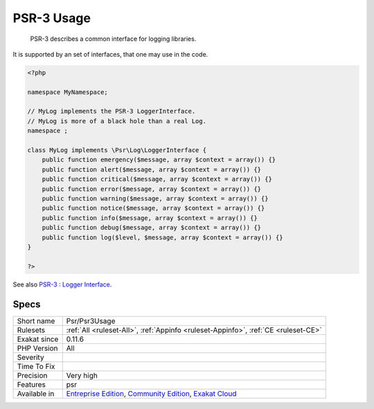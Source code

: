 .. _psr-psr3usage:

.. _psr-3-usage:

PSR-3 Usage
+++++++++++

  PSR-3 describes a common interface for logging libraries.

It is supported by an set of interfaces, that one may use in the code.


.. code-block:: php
   
   <?php
   
   namespace MyNamespace;
   
   // MyLog implements the PSR-3 LoggerInterface.
   // MyLog is more of a black hole than a real Log.
   namespace ;
   
   class MyLog implements \Psr\Log\LoggerInterface {
       public function emergency($message, array $context = array()) {}
       public function alert($message, array $context = array()) {}
       public function critical($message, array $context = array()) {}
       public function error($message, array $context = array()) {}
       public function warning($message, array $context = array()) {}
       public function notice($message, array $context = array()) {}
       public function info($message, array $context = array()) {}
       public function debug($message, array $context = array()) {}
       public function log($level, $message, array $context = array()) {}
   }
   
   ?>

See also `PSR-3 : Logger Interface <http://www.php-fig.org/psr/psr-3/>`_.


Specs
_____

+--------------+-----------------------------------------------------------------------------------------------------------------------------------------------------------------------------------------+
| Short name   | Psr/Psr3Usage                                                                                                                                                                           |
+--------------+-----------------------------------------------------------------------------------------------------------------------------------------------------------------------------------------+
| Rulesets     | :ref:`All <ruleset-All>`, :ref:`Appinfo <ruleset-Appinfo>`, :ref:`CE <ruleset-CE>`                                                                                                      |
+--------------+-----------------------------------------------------------------------------------------------------------------------------------------------------------------------------------------+
| Exakat since | 0.11.6                                                                                                                                                                                  |
+--------------+-----------------------------------------------------------------------------------------------------------------------------------------------------------------------------------------+
| PHP Version  | All                                                                                                                                                                                     |
+--------------+-----------------------------------------------------------------------------------------------------------------------------------------------------------------------------------------+
| Severity     |                                                                                                                                                                                         |
+--------------+-----------------------------------------------------------------------------------------------------------------------------------------------------------------------------------------+
| Time To Fix  |                                                                                                                                                                                         |
+--------------+-----------------------------------------------------------------------------------------------------------------------------------------------------------------------------------------+
| Precision    | Very high                                                                                                                                                                               |
+--------------+-----------------------------------------------------------------------------------------------------------------------------------------------------------------------------------------+
| Features     | psr                                                                                                                                                                                     |
+--------------+-----------------------------------------------------------------------------------------------------------------------------------------------------------------------------------------+
| Available in | `Entreprise Edition <https://www.exakat.io/entreprise-edition>`_, `Community Edition <https://www.exakat.io/community-edition>`_, `Exakat Cloud <https://www.exakat.io/exakat-cloud/>`_ |
+--------------+-----------------------------------------------------------------------------------------------------------------------------------------------------------------------------------------+


